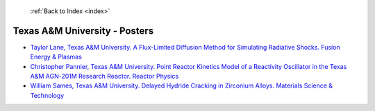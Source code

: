  :ref:`Back to Index <index>`

Texas A&M University - Posters
------------------------------

* `Taylor Lane, Texas A&M University. A Flux-Limited Diffusion Method for Simulating Radiative Shocks. Fusion Energy & Plasmas <../_static/docs/135.pdf>`_
* `Christopher Pannier, Texas A&M University. Point Reactor Kinetics Model of a Reactivity Oscillator in the Texas A&M AGN-201M Research Reactor. Reactor Physics <../_static/docs/349.pdf>`_
* `William Sames, Texas A&M University. Delayed Hydride Cracking in Zirconium Alloys. Materials Science & Technology <../_static/docs/157.pdf>`_
